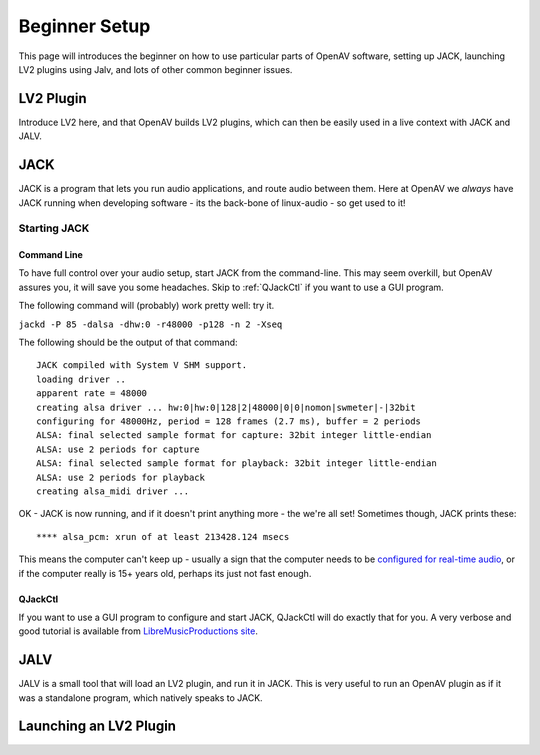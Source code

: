 
.. _beginner_setup:

###############
Beginner Setup
###############

This page will introduces the beginner on how to use particular parts of
OpenAV software, setting up JACK, launching LV2 plugins using Jalv, and
lots of other common beginner issues.

.. _lv2_plugin:

LV2 Plugin
==========
Introduce LV2 here, and that OpenAV builds LV2 plugins, which can then be
easily used in a live context with JACK and JALV.

.. _jack:

JACK
====

JACK is a program that lets you run audio applications, and route audio
between them. Here at OpenAV we *always* have JACK running when developing
software - its the back-bone of linux-audio - so get used to it!

Starting JACK
-------------

Command Line
~~~~~~~~~~~~
To have full control over your audio setup, start JACK from the
command-line. This may seem overkill, but OpenAV assures you, it will save
you some headaches. Skip to :ref:`QJackCtl` if you want to use a GUI
program.

The following command will (probably) work pretty well: try it.

``jackd -P 85 -dalsa -dhw:0 -r48000 -p128 -n 2 -Xseq``

The following should be the output of that command::

  JACK compiled with System V SHM support.
  loading driver ..
  apparent rate = 48000
  creating alsa driver ... hw:0|hw:0|128|2|48000|0|0|nomon|swmeter|-|32bit
  configuring for 48000Hz, period = 128 frames (2.7 ms), buffer = 2 periods
  ALSA: final selected sample format for capture: 32bit integer little-endian
  ALSA: use 2 periods for capture
  ALSA: final selected sample format for playback: 32bit integer little-endian
  ALSA: use 2 periods for playback
  creating alsa_midi driver ...

OK - JACK is now running, and if it doesn't print anything more - the we're
all set! Sometimes though, JACK prints these::

  **** alsa_pcm: xrun of at least 213428.124 msecs

This means the computer can't keep up - usually a sign that the computer
needs to be `configured for real-time audio <http://openavproductions.com/real-time-latency-tuning/>`_, or if the computer really is
15+ years old, perhaps its just not fast enough.

.. _qjackctl:

QJackCtl
~~~~~~~~
If you want to use a GUI program to configure and start JACK, QJackCtl will
do exactly that for you. A very verbose and good tutorial is available from
`LibreMusicProductions site
<http://libremusicproduction.com/articles/demystifying-jack-%E2%80%93-beginners-guide-getting-started-jack>`_.

.. _jalv:

JALV
====
JALV is a small tool that will load an LV2 plugin, and run it in JACK.
This is very useful to run an OpenAV plugin as if it was a standalone
program, which natively speaks to JACK.

.. _launching_a_plugin:

Launching an LV2 Plugin
=======================
.. todo::
	This section describes how to launch a plugin of choice, and then
	connect it to the speakers. Very simple, lots of screenshots.
